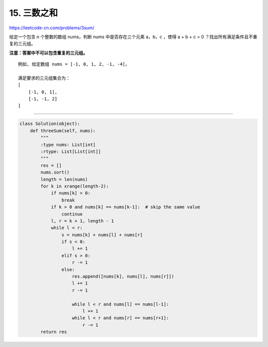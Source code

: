 ===============
15. 三数之和
===============

https://leetcode-cn.com/problems/3sum/

给定一个包含 n 个整数的数组 nums，判断 nums 中是否存在三个元素 a，b，c ，使得 a + b + c = 0 ？找出所有满足条件且不重复的三元组。

**注意：答案中不可以包含重复的三元组。**
::

   例如, 给定数组 nums = [-1, 0, 1, 2, -1, -4]，

   满足要求的三元组集合为：
   [
       [-1, 0, 1],
       [-1, -1, 2]
   ]

--------------------------

.. code-block:: python
   
        class Solution(object):
            def threeSum(self, nums):
                """
                :type nums: List[int]
                :rtype: List[List[int]]
                """
                res = []
                nums.sort()
                length = len(nums)
                for k in xrange(length-2):
                    if nums[k] > 0:
                        break
                    if k > 0 and nums[k] == nums[k-1]:  # skip the same value
                        continue
                    l, r = k + 1, length - 1
                    while l < r:
                        s = nums[k] + nums[l] + nums[r]
                        if s < 0:
                            l += 1
                        elif s > 0:
                            r -= 1
                        else:
                            res.append([nums[k], nums[l], nums[r]])
                            l += 1
                            r -= 1

                            while l < r and nums[l] == nums[l-1]:
                                l += 1
                            while l < r and nums[r] == nums[r+1]:
                                r -= 1
                return res

